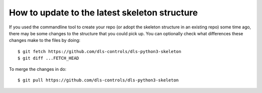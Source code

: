 How to update to the latest skeleton structure
==============================================

If you used the commandline tool to create your repo (or adopt the skeleton
structure in an existing repo) some time ago, there may be some changes to the
structure that you could pick up. You can optionally check what differences
these changes make to the files by doing::

    $ git fetch https://github.com/dls-controls/dls-python3-skeleton
    $ git diff ...FETCH_HEAD

To merge the changes in do::

    $ git pull https://github.com/dls-controls/dls-python3-skeleton
